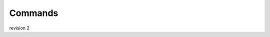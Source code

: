 .. _Commands:

===========
Commands
===========


.. click:: spyctl.spyctl:main
    :prog: spyctl
    :nested: full

revision 2